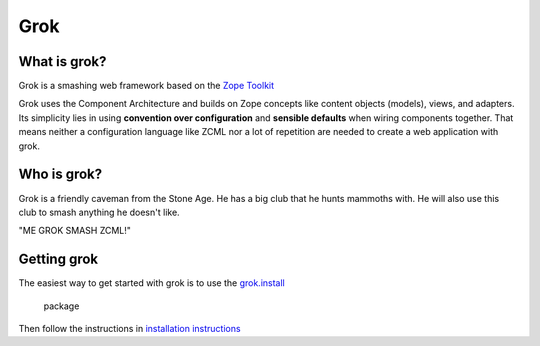 Grok
****

What is grok?
=============

Grok is a smashing web framework based on the 
`Zope Toolkit <https://zopetoolkit.readthedocs.io/en/latest/>`_

Grok uses the Component Architecture and builds on Zope concepts like
content objects (models), views, and adapters.  Its simplicity lies in
using **convention over configuration** and **sensible defaults** when
wiring components together.  That means neither a configuration
language like ZCML nor a lot of repetition are needed to create a web
application with grok.


Who is grok?
============

Grok is a friendly caveman from the Stone Age.  He has a big club that
he hunts mammoths with.  He will also use this club to smash anything
he doesn't like.

"ME GROK SMASH ZCML!"

Getting grok
============

The easiest way to get started with grok is to use the
`grok.install <(https://github.com/clozinski/grok.install/>`_

 package
Then follow the instructions in 
`installation instructions <(https://github.com/clozinski/grok.install/blob/master/INSTALL.md>`_

